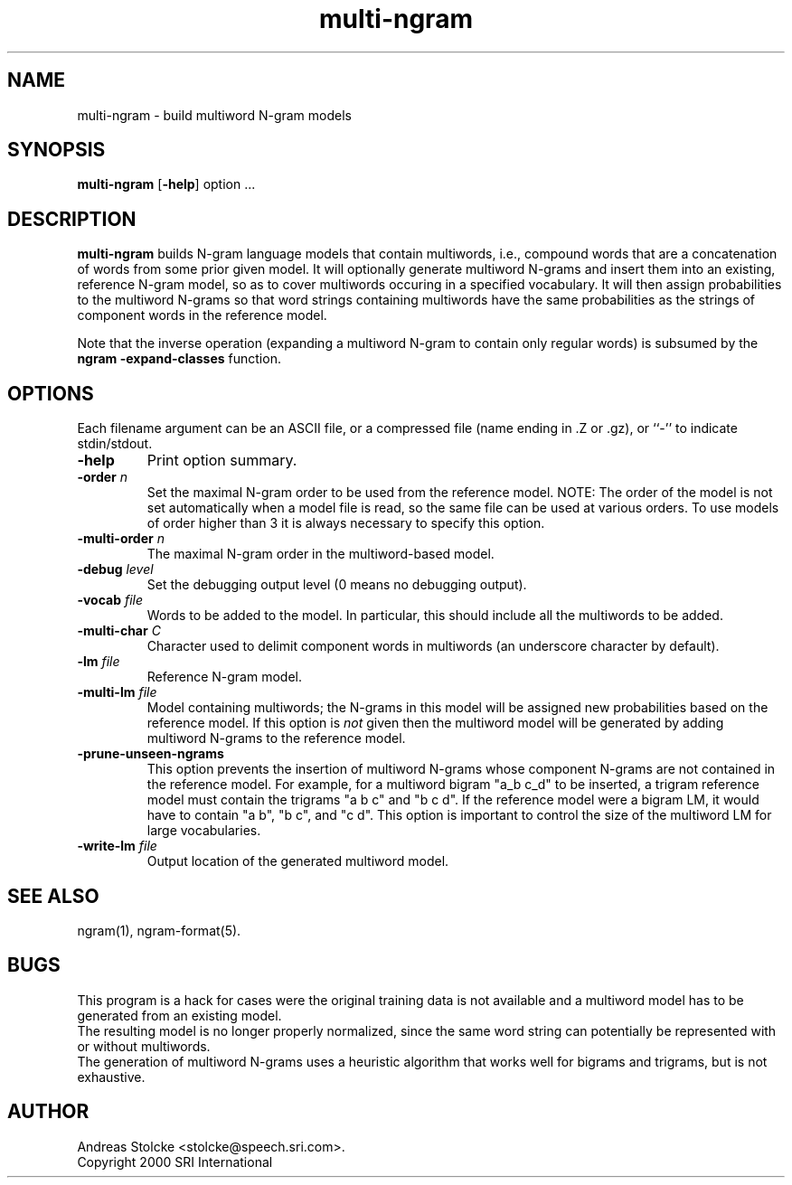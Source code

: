 .\" $Id: multi-ngram.1,v 1.2 2001/09/23 19:55:06 stolcke Exp $
.TH multi-ngram 1 "$Date: 2001/09/23 19:55:06 $" "SRILM Tools"
.SH NAME
multi-ngram \- build multiword N-gram models
.SH SYNOPSIS
.B multi-ngram
[\c
.BR \-help ]
option
\&...
.SH DESCRIPTION
.B multi-ngram
builds N-gram language models that contain multiwords, i.e., compound words
that are a concatenation of words from some prior given model.
It will optionally generate multiword N-grams and insert them into
an existing, reference N-gram model, so as to cover multiwords occuring 
in a specified vocabulary.
It will then assign probabilities to the multiword N-grams so that word
strings containing multiwords have the same probabilities as the strings
of component words in the reference model.
.PP
Note that the inverse operation (expanding a multiword N-gram to contain
only regular words) is subsumed by the 
.B "ngram -expand-classes"
function.
.SH OPTIONS
Each filename argument can be an ASCII file, or a 
compressed file (name ending in .Z or .gz), or ``-'' to indicate
stdin/stdout.
.TP
.B \-help
Print option summary.
.TP
.BI \-order " n"
Set the maximal N-gram order to be used from the reference model.
NOTE: The order of the model is not set automatically when a model
file is read, so the same file can be used at various orders.
To use models of order higher than 3 it is always necessary to specify this
option.
.TP
.BI \-multi-order " n"
The maximal N-gram order in the multiword-based model.
.TP
.BI \-debug " level"
Set the debugging output level (0 means no debugging output).
.TP
.BI \-vocab " file"
Words to be added to the model.
In particular, this should include all the multiwords to be added.
.TP
.BI \-multi-char " C"
Character used to delimit component words in multiwords
(an underscore character by default).
.TP
.BI \-lm " file"
Reference N-gram model.
.TP
.BI \-multi-lm " file"
Model containing multiwords; the N-grams in this model will be assigned
new probabilities based on the reference model.
If this option is 
.I not
given then the multiword model will be generated by adding multiword
N-grams to the reference model.
.TP
.B \-prune-unseen-ngrams
This option prevents the insertion of multiword N-grams whose component
N-grams are not contained in the reference model.
For example, for a multiword bigram "a_b c_d" to be inserted, a trigram
reference model must contain the trigrams "a b c" and "b c d".
If the reference model were a bigram LM, it would have to contain
"a b", "b c", and "c d".
This option is important to control the size of the multiword LM for
large vocabularies.
.TP
.BI \-write-lm " file"
Output location of the generated multiword model.
.SH "SEE ALSO"
ngram(1), ngram-format(5).
.SH BUGS
This program is a hack for cases were the original training data is 
not available and a multiword model has to be generated from an existing
model.
.br
The resulting model is no longer properly normalized, since the 
same word string can potentially be represented with or without multiwords.
.br
The generation of multiword N-grams uses a heuristic algorithm that 
works well for bigrams and trigrams, but is not exhaustive.
.SH AUTHOR
Andreas Stolcke <stolcke@speech.sri.com>.
.br
Copyright 2000 SRI International
